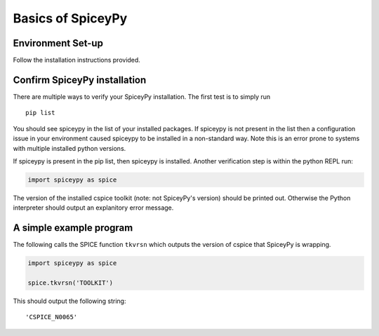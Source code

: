 Basics of SpiceyPy
==================

Environment Set-up
------------------

Follow the installation instructions provided.


Confirm SpiceyPy installation
-----------------------------

There are multiple ways to verify your SpiceyPy installation. The first test
is to simply run

::

    pip list

You should see spiceypy in the list of your installed packages. If spiceypy
is not present in the list then a configuration issue in your environment
caused spiceypy to be installed in a non-standard way. Note this is an error
prone to systems with multiple installed python versions.

If spiceypy is present in the pip list, then spiceypy is installed. Another
verification step is within the python REPL run:

.. code:: python

    import spiceypy as spice


The version of the installed cspice toolkit (note: not SpiceyPy's version)
should be printed out. Otherwise the Python interpreter should output an
explanitory error message.


A simple example program
------------------------

The following calls the SPICE function ``tkvrsn`` which outputs the version
of cspice that SpiceyPy is wrapping.

.. code:: python

    import spiceypy as spice

    spice.tkvrsn('TOOLKIT')

This should output the following string:

.. parsed-literal::

    'CSPICE_N0065'
